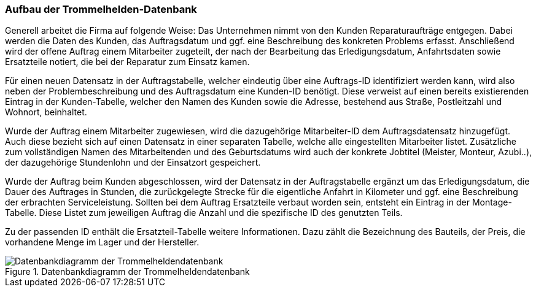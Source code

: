 === Aufbau der Trommelhelden-Datenbank

Generell arbeitet die Firma auf folgende Weise: Das Unternehmen nimmt von den Kunden Reparaturaufträge entgegen. Dabei werden die Daten des Kunden, das Auftragsdatum und ggf. eine Beschreibung des konkreten Problems erfasst. Anschließend wird der offene Auftrag einem Mitarbeiter zugeteilt, der nach der Bearbeitung das Erledigungsdatum, Anfahrtsdaten sowie Ersatzteile notiert, die bei der Reparatur zum Einsatz kamen.

Für einen neuen Datensatz in der Auftragstabelle, welcher eindeutig über eine Auftrags-ID identifiziert werden kann, wird also neben der Problembeschreibung und des Auftragsdatum eine Kunden-ID benötigt. Diese verweist auf einen bereits existierenden Eintrag in der Kunden-Tabelle, welcher den Namen des Kunden sowie die Adresse, bestehend aus Straße, Postleitzahl und Wohnort, beinhaltet.

Wurde der Auftrag einem Mitarbeiter zugewiesen, wird die dazugehörige Mitarbeiter-ID dem Auftragsdatensatz hinzugefügt. Auch diese bezieht sich auf einen Datensatz in einer separaten Tabelle, welche alle eingestellten Mitarbeiter listet. Zusätzliche zum vollständigen Namen des Mitarbeitenden und des Geburtsdatums wird auch der konkrete Jobtitel (Meister, Monteur, Azubi..), der dazugehörige Stundenlohn und der Einsatzort gespeichert.

Wurde der Auftrag beim Kunden abgeschlossen, wird der Datensatz in der Auftragstabelle ergänzt um das Erledigungsdatum, die Dauer des Auftrages in Stunden, die zurückgelegte Strecke für die eigentliche Anfahrt in Kilometer und ggf. eine Beschreibung der erbrachten Serviceleistung. Sollten bei dem Auftrag Ersatzteile verbaut worden sein, entsteht ein Eintrag in der Montage-Tabelle. Diese Listet zum jeweiligen Auftrag die Anzahl und die spezifische ID des genutzten Teils.

Zu der passenden ID enthält die Ersatzteil-Tabelle weitere Informationen. Dazu zählt die Bezeichnung des Bauteils, der Preis, die vorhandene Menge im Lager und der Hersteller.

.Datenbankdiagramm der Trommelheldendatenbank
image::images/db_diagr.JPG[Datenbankdiagramm der Trommelheldendatenbank, align="center"]
